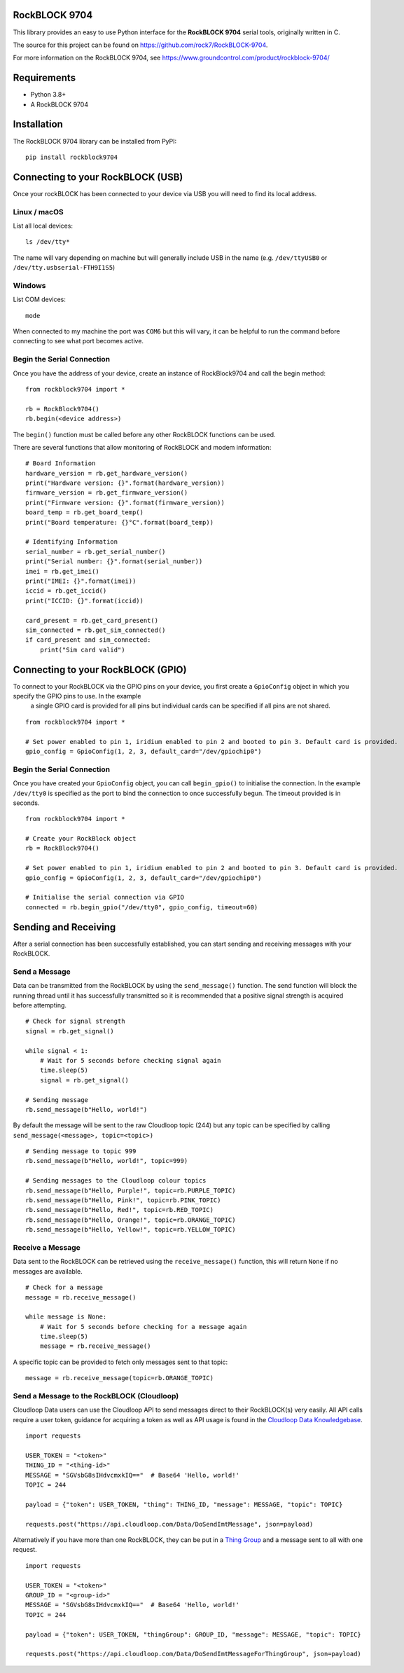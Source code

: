 RockBLOCK 9704
==============

This library provides an easy to use Python interface for the **RockBLOCK 9704** serial tools, originally written in C.

The source for this project can be found on https://github.com/rock7/RockBLOCK-9704.

For more information on the RockBLOCK 9704, see https://www.groundcontrol.com/product/rockblock-9704/

Requirements
============
- Python 3.8+
- A RockBLOCK 9704

Installation
============

The RockBLOCK 9704 library can be installed from PyPI::

    pip install rockblock9704

Connecting to your RockBLOCK (USB)
==================================

Once your rockBLOCK has been connected to your device via USB you will need to find its local address.

Linux / macOS
-------------

List all local devices::

    ls /dev/tty*

The name will vary depending on machine but will generally include USB in the name (e.g. ``/dev/ttyUSB0`` or ``/dev/tty.usbserial-FTH9I1S5``)

Windows
----------

List COM devices::

    mode

When connected to my machine the port was ``COM6`` but this will vary, it can be helpful to run the command before connecting to see what port becomes active.

Begin the Serial Connection
---------------------------

Once you have the address of your device, create an instance of RockBlock9704 and call the begin method::

    from rockblock9704 import *

    rb = RockBlock9704()
    rb.begin(<device address>)

The ``begin()`` function must be called before any other RockBLOCK functions can be used.

There are several functions that allow monitoring of RockBLOCK and modem information::

    # Board Information
    hardware_version = rb.get_hardware_version()
    print("Hardware version: {}".format(hardware_version))
    firmware_version = rb.get_firmware_version()
    print("Firmware version: {}".format(firmware_version))
    board_temp = rb.get_board_temp()
    print("Board temperature: {}°C".format(board_temp))

    # Identifying Information
    serial_number = rb.get_serial_number()
    print("Serial number: {}".format(serial_number))
    imei = rb.get_imei()
    print("IMEI: {}".format(imei))
    iccid = rb.get_iccid()
    print("ICCID: {}".format(iccid))

    card_present = rb.get_card_present()
    sim_connected = rb.get_sim_connected()
    if card_present and sim_connected:
        print("Sim card valid")

Connecting to your RockBLOCK (GPIO)
===================================

To connect to your RockBLOCK via the GPIO pins on your device, you first create a ``GpioConfig`` object in which you specify the GPIO pins to use. In the example
 a single GPIO card is provided for all pins but individual cards can be specified if all pins are not shared.

::

    from rockblock9704 import *

    # Set power enabled to pin 1, iridium enabled to pin 2 and booted to pin 3. Default card is provided.
    gpio_config = GpioConfig(1, 2, 3, default_card="/dev/gpiochip0")

Begin the Serial Connection
---------------------------

Once you have created your ``GpioConfig`` object, you can call ``begin_gpio()`` to initialise the connection. In the example ``/dev/tty0`` is specified as
the port to bind the connection to once successfully begun. The timeout provided is in seconds.

::

    from rockblock9704 import *

    # Create your RockBlock object
    rb = RockBlock9704()

    # Set power enabled to pin 1, iridium enabled to pin 2 and booted to pin 3. Default card is provided.
    gpio_config = GpioConfig(1, 2, 3, default_card="/dev/gpiochip0")

    # Initialise the serial connection via GPIO
    connected = rb.begin_gpio("/dev/tty0", gpio_config, timeout=60)


Sending and Receiving
=====================

After a serial connection has been successfully established, you can start sending and receiving messages with your RockBLOCK.

Send a Message
--------------

Data can be transmitted from the RockBLOCK by using the ``send_message()`` function. The send function will block the running thread until it has
successfully transmitted so it is recommended that a positive signal strength is acquired before attempting.
::

    # Check for signal strength
    signal = rb.get_signal()

    while signal < 1:
        # Wait for 5 seconds before checking signal again
        time.sleep(5)
        signal = rb.get_signal()

    # Sending message
    rb.send_message(b"Hello, world!")

By default the message will be sent to the raw Cloudloop topic (244) but any topic can be specified by calling ``send_message(<message>, topic=<topic>)``
::

    # Sending message to topic 999
    rb.send_message(b"Hello, world!", topic=999)

    # Sending messages to the Cloudloop colour topics
    rb.send_message(b"Hello, Purple!", topic=rb.PURPLE_TOPIC)
    rb.send_message(b"Hello, Pink!", topic=rb.PINK_TOPIC)
    rb.send_message(b"Hello, Red!", topic=rb.RED_TOPIC)
    rb.send_message(b"Hello, Orange!", topic=rb.ORANGE_TOPIC)
    rb.send_message(b"Hello, Yellow!", topic=rb.YELLOW_TOPIC)

Receive a Message
-----------------

Data sent to the RockBLOCK can be retrieved using the ``receive_message()`` function, this will return ``None`` if no messages are available.
::

    # Check for a message
    message = rb.receive_message()

    while message is None:
        # Wait for 5 seconds before checking for a message again
        time.sleep(5)
        message = rb.receive_message()

A specific topic can be provided to fetch only messages sent to that topic::

    message = rb.receive_message(topic=rb.ORANGE_TOPIC)

Send a Message to the RockBLOCK (Cloudloop)
-------------------------------------------

Cloudloop Data users can use the Cloudloop API to send messages direct to their RockBLOCK(s) very easily. All API calls require a user token, guidance for
acquiring a token as well as API usage is found in the `Cloudloop Data Knowledgebase`__.

.. _Knowledge: https://knowledge.cloudloop.com/docs/api/authentication

__ Knowledge_

::

    import requests

    USER_TOKEN = "<token>"
    THING_ID = "<thing-id>"
    MESSAGE = "SGVsbG8sIHdvcmxkIQ=="  # Base64 'Hello, world!'
    TOPIC = 244

    payload = {"token": USER_TOKEN, "thing": THING_ID, "message": MESSAGE, "topic": TOPIC}

    requests.post("https://api.cloudloop.com/Data/DoSendImtMessage", json=payload)

Alternatively if you have more than one RockBLOCK, they can be put in a `Thing Group`__ and a message sent to all with one request.

.. _Group: https://knowledge.cloudloop.com/docs/concepts/thing-group

__ Group_

::

    import requests

    USER_TOKEN = "<token>"
    GROUP_ID = "<group-id>"
    MESSAGE = "SGVsbG8sIHdvcmxkIQ=="  # Base64 'Hello, world!'
    TOPIC = 244

    payload = {"token": USER_TOKEN, "thingGroup": GROUP_ID, "message": MESSAGE, "topic": TOPIC}

    requests.post("https://api.cloudloop.com/Data/DoSendImtMessageForThingGroup", json=payload)